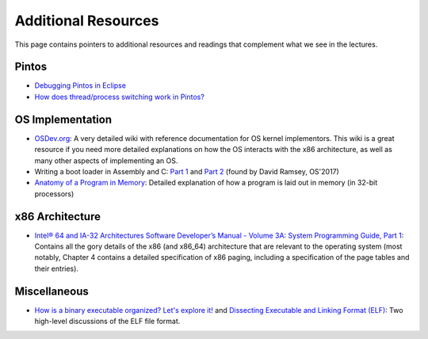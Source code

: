 Additional Resources
--------------------

This page contains pointers to additional resources and readings that complement what we see in the lectures.

Pintos
~~~~~~

* `Debugging Pintos in Eclipse <pintos_eclipse.html>`_
* `How does thread/process switching work in Pintos? <switch.html>`_

OS Implementation
~~~~~~~~~~~~~~~~~
* `OSDev.org <http://wiki.osdev.org/>`_: A very detailed wiki with reference documentation for OS kernel implementors.
  This wiki is a great resource if you need more detailed explanations on how the OS interacts with the x86 architecture,
  as well as many other aspects of implementing an OS.
* Writing a boot loader in Assembly and C: `Part 1 <https://www.codeproject.com/Articles/664165/Writing-a-boot-loader-in-Assembly-and-C-Part>`_ and `Part 2 <https://www.codeproject.com/Articles/668422/Writing-a-boot-loader-in-Assembly-and-C-Part>`_ (found by David Ramsey, OS'2017)  
* `Anatomy of a Program in Memory <http://duartes.org/gustavo/blog/post/anatomy-of-a-program-in-memory/>`_: Detailed explanation
  of how a program is laid out in memory (in 32-bit processors)

x86 Architecture
~~~~~~~~~~~~~~~~
* `Intel® 64 and IA-32 Architectures Software Developer’s Manual - Volume 3A: System Programming Guide, Part 1 <http://www.intel.com/content/www/us/en/architecture-and-technology/64-ia-32-architectures-software-developer-vol-3a-part-1-manual.html>`_: Contains all the gory details of the x86 (and x86_64) architecture that are relevant to the operating system (most notably, Chapter 4 contains a detailed specification of x86 paging, including a specification of the page tables and their entries).


Miscellaneous
~~~~~~~~~~~~~
* `How is a binary executable organized? Let's explore it! <https://jvns.ca/blog/2014/09/06/how-to-read-an-executable/>`_ and `Dissecting Executable and Linking Format (ELF) <http://www.sw-at.com/blog/2011/04/01/dissecting-executable-and-linking-format-elf/>`_: Two high-level discussions of the ELF file format.

